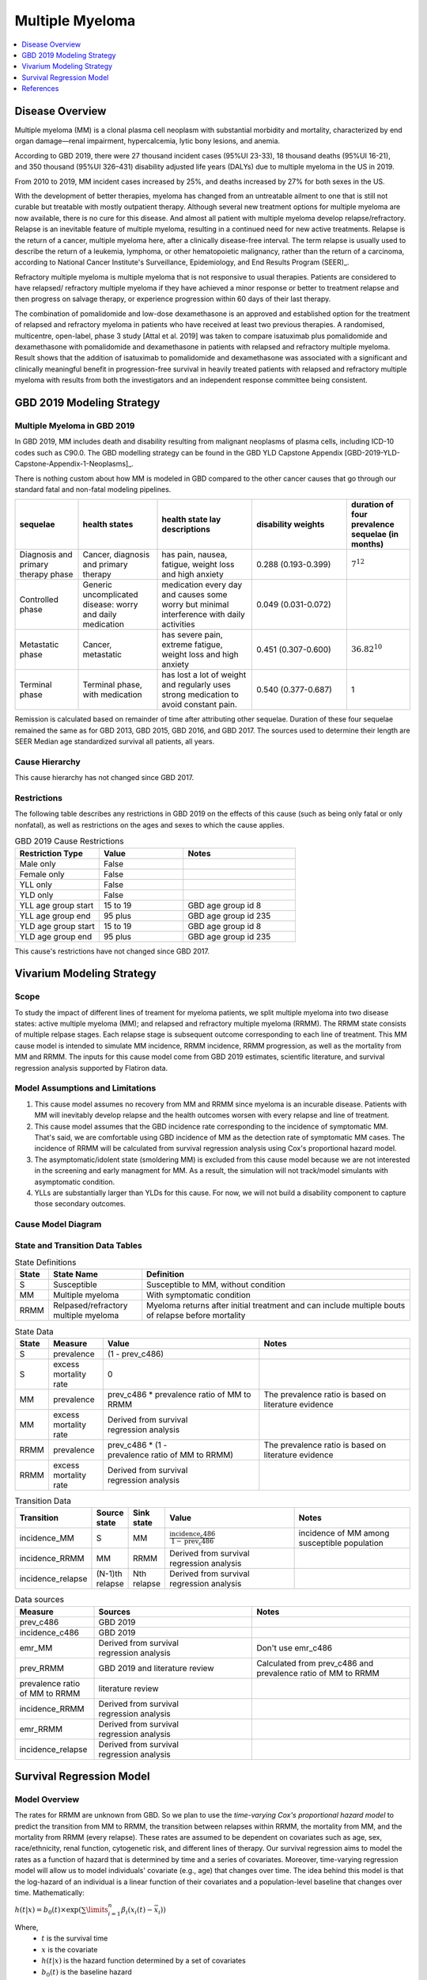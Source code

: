 .. _2019_cancer_model_multiple_myeloma:

================
Multiple Myeloma
================

.. contents::
   :local:
   :depth: 1

Disease Overview
----------------

Multiple myeloma (MM) is a clonal plasma cell neoplasm with substantial morbidity and mortality, characterized by end organ damage—renal 
impairment, hypercalcemia, lytic bony lesions, and anemia. 

According to GBD 2019, there were 27 thousand incident cases (95%UI 23-33), 18 thousand deaths (95%UI 16-21), and 350 thousand (95%UI 326–431) disability adjusted life years (DALYs) due to multiple myeloma in the US in 2019.

From 2010 to 2019, MM incident cases increased by 25%, and deaths increased by 27% for both sexes in the US.

With the development of better therapies, myeloma has changed from an untreatable ailment to one that is still not curable but treatable with mostly outpatient therapy. 
Although several new treatment options for multiple myeloma are now available, there is no cure for this disease. And almost all patient with multiple myeloma develop relapse/refractory.
Relapse is an inevitable feature of multiple myeloma, resulting in a continued need for new active treatments. Relapse is the return of a cancer, multiple myeloma here, after a clinically disease-free interval. The term relapse is usually used to describe the return of a leukemia, lymphoma, or other hematopoietic malignancy, rather than the return of a carcinoma, according to National Cancer Institute's Surveillance, Epidemiology, and End Results Program (SEER)_. 

Refractory multiple myeloma is multiple myeloma that is not responsive to usual therapies. Patients are considered to have relapsed/ refractory multiple myeloma if they have achieved a minor response or better to treatment relapse and then progress on salvage therapy, or experience progression within 60 days of their last therapy.

The combination of pomalidomide and low-dose dexamethasone is an approved and established option for the treatment of relapsed and refractory myeloma in
patients who have received at least two previous therapies. A randomised, multicentre, open-label, phase 3 study [Attal et al. 2019]
was taken to compare isatuximab plus pomalidomide and dexamethasone with pomalidomide and dexamethasone in patients with relapsed and refractory multiple myeloma. Result shows that the addition of isatuximab to pomalidomide and dexamethasone was associated with a significant and
clinically meaningful benefit in progression-free survival in heavily treated patients with relapsed and refractory multiple myeloma with results from both the investigators
and an independent response committee being consistent.

GBD 2019 Modeling Strategy
--------------------------

Multiple Myeloma in GBD 2019
++++++++++++++++++++++++++++

In GBD 2019, MM includes death and disability resulting from malignant neoplasms of plasma cells, including ICD-10 codes such as C90.0. The GBD modelling strategy can be found in the GBD YLD Capstone Appendix [GBD-2019-YLD-Capstone-Appendix-1-Neoplasms]_. 

There is nothing custom about how MM is modeled in GBD compared to the other cancer causes that go through our standard fatal and non-fatal modeling pipelines.

.. list-table:: 
   :widths: 20 25 30 30 20
   :header-rows: 1
   
   * - sequelae
     - health states
     - health state lay descriptions
     - disability weights
     - duration of four prevalence sequelae (in months)
   * - Diagnosis and primary therapy phase 
     - Cancer, diagnosis and primary therapy 
     - has pain, nausea, fatigue, weight loss and high anxiety
     - 0.288 (0.193-0.399)
     - :math:`7^{12}`
   * - Controlled phase 
     - Generic uncomplicated disease: worry and daily medication
     - medication every day and causes some worry but minimal interference with daily activities
     - 0.049 (0.031-0.072)
     - 
   * - Metastatic phase
     - Cancer, metastatic
     - has severe pain, extreme fatigue, weight loss and high anxiety
     - 0.451 (0.307-0.600)
     - :math:`36.82^{10}`
   * - Terminal phase
     - Terminal phase, with medication
     - has lost a lot of weight and regularly uses strong medication to avoid constant pain.
     - 0.540 (0.377-0.687)
     - 1

Remission is calculated based on remainder of time after attributing other sequelae. Duration of these four sequelae remained the same as for GBD 2013, GBD 2015, GBD 2016, and GBD 2017. The sources used to determine their length are SEER Median age standardized survival all patients, all years.

Cause Hierarchy
++++++++++++++++

.. image:: mm_hierarchy.svg

This cause hierarchy has not changed since GBD 2017.

Restrictions
++++++++++++

The following table describes any restrictions in GBD 2019 on the effects of
this cause (such as being only fatal or only nonfatal), as well as restrictions
on the ages and sexes to which the cause applies.

.. list-table:: GBD 2019 Cause Restrictions
   :widths: 15 15 20
   :header-rows: 1

   * - Restriction Type
     - Value
     - Notes
   * - Male only
     - False
     -
   * - Female only
     - False
     -
   * - YLL only
     - False
     -
   * - YLD only
     - False
     -
   * - YLL age group start
     - 15 to 19
     - GBD age group id 8
   * - YLL age group end
     - 95 plus
     - GBD age group id 235
   * - YLD age group start
     - 15 to 19
     - GBD age group id 8
   * - YLD age group end
     - 95 plus
     - GBD age group id 235

This cause's restrictions have not changed since GBD 2017.

Vivarium Modeling Strategy
--------------------------

Scope
+++++

To study the impact of different lines of treament for myeloma patients, we 
split multiple myeloma into two disease states: active multiple myeloma (MM); 
and relapsed and refractory multiple myeloma (RRMM). The RRMM state consists of 
multiple relpase stages. Each relapse stage is subsequent outcome corresponding 
to each line of treatment. This MM cause model is intended to simulate MM incidence, 
RRMM incidence, RRMM progression, as well as the mortality from MM and RRMM. The 
inputs for this cause model come from GBD 2019 estimates, scientific literature, 
and survival regression analysis supported by Flatiron data.

Model Assumptions and Limitations
+++++++++++++++++++++++++++++++++

1. This cause model assumes no recovery from MM and RRMM since myeloma is an 
   incurable disease. Patients with MM will inevitably develop relapse and the 
   health outcomes worsen with every relapse and line of treatment.
2. This cause model assumes that the GBD incidence rate corresponding to the incidence 
   of symptomatic MM. That's said, we are comfortable using GBD incidence of MM 
   as the detection rate of symptomatic MM cases. The incidence of RRMM will be 
   calculated from survival regression analysis using Cox's proportional hazard model.
3. The asymptomatic/idolent state (smoldering MM) is excluded from this cause 
   model because we are not interested in the screening and early managment for 
   MM. As a result, the simulation will not track/model simulants with asymptomatic 
   condition.
4. YLLs are substantially larger than YLDs for this cause. For now, we will not 
   build a disability component to capture those secondary outcomes.

Cause Model Diagram
+++++++++++++++++++

.. image:: cause_model_diagram.svg

State and Transition Data Tables
++++++++++++++++++++++++++++++++

.. list-table:: State Definitions
   :widths: 1, 5, 15
   :header-rows: 1

   * - State
     - State Name
     - Definition
   * - S
     - Susceptible
     - Susceptible to MM, without condition
   * - MM
     - Multiple myeloma
     - With symptomatic condition
   * - RRMM
     - Relpased/refractory multiple myeloma
     - Myeloma returns after initial treatment and can include multiple bouts of 
       relapse before mortality

.. list-table:: State Data
   :widths: 1, 5, 15, 15
   :header-rows: 1
   
   * - State
     - Measure
     - Value
     - Notes
   * - S
     - prevalence
     - (1 - prev_c486)
     - 
   * - S
     - excess mortality rate
     - 0
     - 
   * - MM
     - prevalence
     - prev_c486 * prevalence ratio of MM to RRMM
     - The prevalence ratio is based on literature evidence
   * - MM
     - excess mortality rate
     - Derived from survival regression analysis
     - 
   * - RRMM
     - prevalence
     - prev_c486 * (1 - prevalence ratio of MM to RRMM)
     - The prevalence ratio is based on literature evidence
   * - RRMM
     - excess mortality rate
     - Derived from survival regression analysis
     - 

.. list-table:: Transition Data
   :widths: 1, 1, 1, 10, 10
   :header-rows: 1

   * - Transition
     - Source state
     - Sink state
     - Value
     - Notes
   * - incidence_MM
     - S
     - MM
     - :math:`\frac{\text{incidence_c486}}{1-\text{prev_c486}}`
     - incidence of MM among susceptible population
   * - incidence_RRMM
     - MM
     - RRMM
     - Derived from survival regression analysis
     - 
   * - incidence_relapse
     - (N-1)th relapse
     - Nth relapse
     - Derived from survival regression analysis
     - 

.. list-table:: Data sources
   :widths: 5 10 10
   :header-rows: 1
   
   * - Measure
     - Sources
     - Notes
   * - prev_c486
     - GBD 2019
     - 
   * - incidence_c486
     - GBD 2019
     - 
   * - emr_MM
     - Derived from survival regression analysis
     - Don't use emr_c486
   * - prev_RRMM
     - GBD 2019 and literature review
     - Calculated from prev_c486 and prevalence ratio of MM to RRMM
   * - prevalence ratio of MM to RRMM
     - literature review
     - 
   * - incidence_RRMM
     - Derived from survival regression analysis
     - 
   * - emr_RRMM
     - Derived from survival regression analysis
     - 
   * - incidence_relapse
     - Derived from survival regression analysis
     - 

.. todo::

   Describe methods for splitting the RRMM prevalene by relapse stage.

Survival Regression Model
-------------------------

Model Overview
++++++++++++++

The rates for RRMM are unknown from GBD. So we plan to use the `time-varying Cox's 
proportional hazard model` to predict the transition from MM to RRMM, the transition 
between relapses within RRMM, the mortality from MM, and the mortality from RRMM 
(every relapse). These rates are assumed to be dependent on covariates such as 
age, sex, race/ethnicity, renal function, cytogenetic risk, and different lines 
of therapy. Our survival regression aims to model the rates as a function of hazard 
that is determined by time and a series of covariates. Moreover, time-varying 
regression model will allow us to model individuals' covariate (e.g., age) that 
changes over time. The idea behind this model is that the log-hazard of an individual 
is a linear function of their covariates and a population-level baseline that 
changes over time. Mathematically: 

:math:`h(t|x) = b_{0}(t) \times \exp\left(\sum \limits_{i=1}^n \beta_{i}(x_{i}(t)-\bar{x_{i}})\right)`

Where,
 - :math:`t` is the survival time
 - :math:`x` is the covariate
 - :math:`h(t|x)` is the hazard function determined by a set of covariates
 - :math:`b_{0}(t)` is the baseline hazard
 - :math:`\beta_{i}` is the coefficient that measures the impact of covariate
 - :math:`\sum \limits_{i=1}^n \beta_{i}(x_{i}(t)-\bar{x_{i}})` is the time-variant log partial hazard

This survival model consists of two parts: the underlying baseline hazard function, 
often denoted as :math:`b_{0}(t)`, describing how the risk of event per time unit 
changes over time at baseline levels of covariates; and the effect parameters, 
describing how the hazard varies in response to explanatory covariates. The baseline 
hazard function is consistent across time, calculated from the start when all 
covariates are set to zero. It could be parametric or non-parametric depending 
on what data are available in Flatiron. We hope that the coefficient of effect 
for all relevant covariates can be guided by Flatiron data as well.

From the survival regression model, we expect to output the survival/hazard as a 
function of time to tell when an event will happen and its likelihood, in a 
baseline survival model and a model with different values of covariates. In general, 
We will create two survival regression models:
 1. Mortality hazard model to predict time to death from MM and time to death from 
    each of relapse states. 
 2. Transition hazard model to predict time from MM to RRMM, and time between last 
    relapse and next relapse within RRMM state. 

Model Assumptions
+++++++++++++++++

 - The proportional hazard model assumes that `all` individuals have the same hazard 
   function, but a unique scaling factor infront. So the `shape` of the hazard function 
   is the same for all individuals, and only a scalar multiple changes per individual.
 - Another key assumption is that each covariate has a multiplicative effect in 
   the hazard function that is constant over time.

Diagnostics for the Cox Model
+++++++++++++++++++++++++++++

 - Testing the proportional hazards assumption (Schoenfeld residual)
 - Detecting nonlinearity for continous variables (Martingale residual)
 - Examining influential observations (Deviance residual)

We will perform certain diagnostic tests for the Cox’s proportional hazard model. 
To check the model assumptions, residual methods are intended to be used in our 
survival analysis. In principle, the Schoenfeld residuals are independent of time. 
A plot that shows a non-random pattern against time is evidence of a violation of 
the PH assumption. By plotting event time against the Schoenfeld residual for each 
covariate, we except to see a non-significant relationship between Schoenfeld 
residuals and time. Often, we assume that continuous covariates have a linear form. 
However, this assumption should be checked. We can detect the nonlinearity between 
log hazard and the covariates by plotting the Martingale residual against continuous 
covariates. In addition, we plan to use the Deviance residual (a normalized 
transform of the martingale residual) to examine any influential observations 
or outliers.

To check the performance of Cox's model, we will include goodness of fit in our 
survival analysis results. Specifically, Cox-Snell residuals will be used to assess 
a model's goodness-of-fit. By plotting the Cox-Snell residual against the cumulative 
hazard function a model's fit can be assessed. We might modify the standard Cox-Snell 
residuals to account for the censored observations.

Input Data Table
++++++++++++++++

.. list-table:: Combination of different observations
   :header-rows: 1
   
   * - Age
     - Sex
     - Race
     - CKD
     - Cytogenetic risk
     - Transplantation
     - Treatment
     - Duration
     - Event
   * - 15 to 95 plus with 5-year age bin
     - ['Male', 'Female']
     - ['Black/African', 'Non-Black/African']
     - ['Stage 1', 'Stage 2', 'Stage 3', 'Stage 4', 'Stage 5']
     - ['High-risk', 'Standard-risk']
     - ['Eligible', 'Ineligible']
     - ['First line not Isa', 'Second line not Isa', 'Third or later line not Isa', 'Isatuximab']
     - ['Duration from MM to RRMM', 'Duration from MM to death', 'Duration from Nth relapse to (N+1)th relapse', 'Duration from Nth relapse to death']
     - ['Event of transition from MM to RRMM', 'Event of transition from Nth relapse to (N+1)th relapse', 'Event of death from MM', 'Event of death from Nth relapse']

.. todo::

   Add more details

Validation Criteria
+++++++++++++++++++

.. todo::

   Describe tests for model validation.

References
----------

..[Attal et al. 2019]
   Attal M, Richardson PG, Rajkumar SV, et al. Isatuximab plus pomalidomide and low-dose 
   dexamethasone versus pomalidomide and low-dose dexamethasone in patients with relapsed 
   and refractory multiple myeloma (ICARIA-MM): a randomised, multicentre, open-label, phase 
   3 study. Lancet 2019; 394: 2096–107.
   
..[Cowan et al. 2018]
   Cowan AJ, Allen C, Barac A, et al. Global Burden of Multiple Myeloma: A Systematic 
   Analysis for the Global Burden of Disease Study 2016. JAMA Oncol 2018; 4: 1221–7.

..[GBD-2019-YLD-Capstone-Appendix-1-Neoplasms]
   Supplement to: `GBD 2019 Disease and Injury Incidence and Prevalence
   Collaborators. Global, regional, and national incidence, prevalence, and
   years lived with disability for 354 diseases and injuries for 195 countries
   and territories, 1990–2017: a systematic analysis for the Global Burden of
   Disease Study 2017. Lancet 2018; 392: 1789–858`
   (pp. 803-811)

.. (SEER): https://seer.cancer.gov/seertools/seerrx/rx/53c44b1e102c1290262dd895/?regimen_field=name&rx_type=regimen&drug_offset=0&regimen_offset=125&q=&limit=100&drug_field=name&search_mode=&drug_direction=UP&regimen_direction=UP&mode=